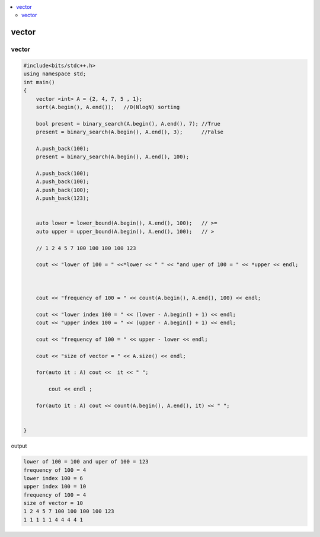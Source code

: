 
.. contents::
   :local:
   :depth: 3

vector
===============================================================================

vector
--------------

.. code:: c++

      #include<bits/stdc++.h>
      using namespace std;
      int main()
      {
          vector <int> A = {2, 4, 7, 5 , 1};
          sort(A.begin(), A.end());   //O(NlogN) sorting

          bool present = binary_search(A.begin(), A.end(), 7); //True
          present = binary_search(A.begin(), A.end(), 3);      //False

          A.push_back(100);
          present = binary_search(A.begin(), A.end(), 100);

          A.push_back(100);
          A.push_back(100);
          A.push_back(100);
          A.push_back(123);


          auto lower = lower_bound(A.begin(), A.end(), 100);   // >=
          auto upper = upper_bound(A.begin(), A.end(), 100);   // >

          // 1 2 4 5 7 100 100 100 100 123

          cout << "lower of 100 = " <<*lower << " " << "and uper of 100 = " << *upper << endl;



          cout << "frequency of 100 = " << count(A.begin(), A.end(), 100) << endl;

          cout << "lower index 100 = " << (lower - A.begin() + 1) << endl;
          cout << "upper index 100 = " << (upper - A.begin() + 1) << endl;

          cout << "frequency of 100 = " << upper - lower << endl;

          cout << "size of vector = " << A.size() << endl;

          for(auto it : A) cout <<  it << " ";

              cout << endl ;

          for(auto it : A) cout << count(A.begin(), A.end(), it) << " ";


      }
      
output

.. code:: c++

      lower of 100 = 100 and uper of 100 = 123
      frequency of 100 = 4
      lower index 100 = 6
      upper index 100 = 10
      frequency of 100 = 4
      size of vector = 10
      1 2 4 5 7 100 100 100 100 123 
      1 1 1 1 1 4 4 4 4 1 
